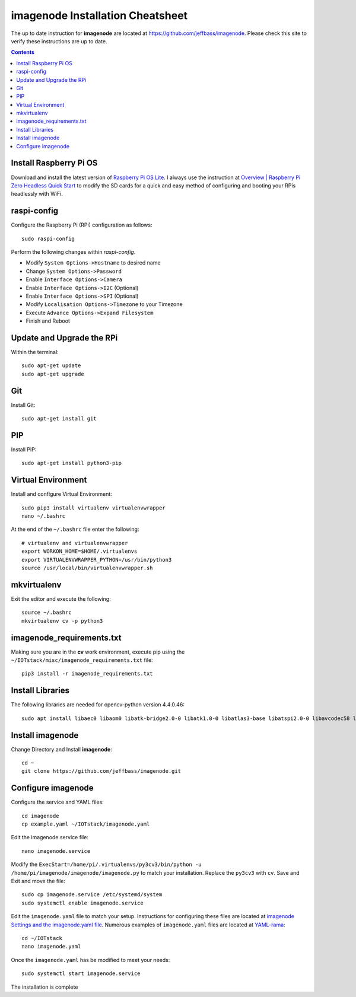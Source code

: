 =================================
imagenode Installation Cheatsheet
=================================
The up to date instruction for **imagenode** are located at `https://github.com/jeffbass/imagenode <https://github.com/jeffbass/imagenode>`_.
Please check this site to verify these instructions are up to date.

.. contents::

Install Raspberry Pi OS
=======================
Download and install the latest version of `Raspberry Pi OS Lite <https://www.raspberrypi.org/software/operating-systems>`_.
I always use the instruction at `Overview | Raspberry Pi Zero Headless Quick Start <https://learn.adafruit.com/raspberry-pi-zero-creation?view=all>`_
to modify the SD cards for a quick and easy method of configuring and booting your RPis headlessly with WiFi.

raspi-config
============
Configure the Raspberry Pi (RPi) configuration as follows::

   sudo raspi-config

Perform the following changes within *raspi-config*.

- Modify ``System Options->Hostname`` to desired name
- Change ``System Options->Password``
- Enable ``Interface Options->Camera``
- Enable ``Interface Options->I2C`` (Optional)
- Enable ``Interface Options->SPI`` (Optional)
- Modify ``Localisation Options->Timezone`` to your Timezone
- Execute ``Advance Options->Expand Filesystem``
- Finish and Reboot

Update and Upgrade the RPi
==========================
Within the terminal::

    sudo apt-get update
    sudo apt-get upgrade

Git
===
Install Git::

   sudo apt-get install git

PIP
===
Install PIP::

   sudo apt-get install python3-pip

Virtual Environment
===================
Install and configure Virtual Environment::

    sudo pip3 install virtualenv virtualenvwrapper
    nano ~/.bashrc

At the end of the ``~/.bashrc`` file enter the following::

    # virtualenv and virtualenvwrapper
    export WORKON_HOME=$HOME/.virtualenvs
    export VIRTUALENVWRAPPER_PYTHON=/usr/bin/python3
    source /usr/local/bin/virtualenvwrapper.sh

mkvirtualenv
============
Exit the editor and execute the following::

    source ~/.bashrc
    mkvirtualenv cv -p python3

imagenode_requirements.txt
==========================
Making sure you are in the **cv** work environment, execute pip using the ``~/IOTstack/misc/imagenode_requirements.txt``
file::

   pip3 install -r imagenode_requirements.txt

Install Libraries
=================
The following libraries are needed for opencv-python version 4.4.0.46::

   sudo apt install libaec0 libaom0 libatk-bridge2.0-0 libatk1.0-0 libatlas3-base libatspi2.0-0 libavcodec58 libavformat58 libavutil56 libbluray2 libcairo-gobject2 libcairo2 libchromaprint1 libcodec2-0.8.1 libcroco3 libdatrie1 libdrm2 libepoxy0 libfontconfig1 libgdk-pixbuf2.0-0 libgfortran5 libgme0 libgraphite2-3 libgsm1 libgtk-3-0 libharfbuzz0b libhdf5-103 libilmbase23 libjbig0 libmp3lame0 libmpg123-0 libogg0 libopenexr23 libopenjp2-7 libopenmpt0 libopus0 libpango-1.0-0 libpangocairo-1.0-0 libpangoft2-1.0-0 libpixman-1-0 librsvg2-2 libshine3 libsnappy1v5 libsoxr0 libspeex1 libssh-gcrypt-4 libswresample3 libswscale5 libsz2 libthai0 libtheora0 libtiff5 libtwolame0 libva-drm2 libva-x11-2 libva2 libvdpau1 libvorbis0a libvorbisenc2 libvorbisfile3 libvpx5 libwavpack1 libwayland-client0 libwayland-cursor0 libwayland-egl1 libwebp6 libwebpmux3 libx264-155 libx265-165 libxcb-render0 libxcb-shm0 libxcomposite1 libxcursor1 libxdamage1 libxfixes3 libxi6 libxinerama1 libxkbcommon0 libxrandr2 libxrender1 libxvidcore4 libzvbi0

Install imagenode
=================
Change Directory and Install **imagenode**::

    cd ~
    git clone https://github.com/jeffbass/imagenode.git

Configure imagenode
===================
Configure the service and YAML files::

    cd imagenode
    cp example.yaml ~/IOTstack/imagenode.yaml

Edit the imagenode.service file::

   nano imagenode.service

Modify the ``ExecStart=/home/pi/.virtualenvs/py3cv3/bin/python -u /home/pi/imagenode/imagenode/imagenode.py`` to match your
installation.  Replace the ``py3cv3`` with ``cv``.  Save and Exit and move the file::

    sudo cp imagenode.service /etc/systemd/system
    sudo systemctl enable imagenode.service

Edit the ``imagenode.yaml`` file to match your setup.  Instructions for configuring these files are located at
`imagenode Settings and the imagenode.yaml file <https://github.com/jeffbass/imagenode/blob/master/docs/settings-yaml.rst>`_.
Numerous examples of ``imagenode.yaml`` files are located at `YAML-rama <https://github.com/jeffbass/imagenode/tree/master/yaml>`_::

  cd ~/IOTstack
  nano imagenode.yaml

Once the ``imagenode.yaml`` has be modified to meet your needs::

  sudo systemctl start imagenode.service

The installation is complete

